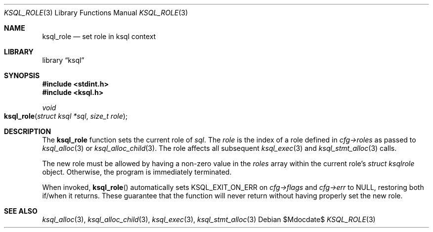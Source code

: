 .\"	$Id$
.\"
.\" Copyright (c) 2018 Kristaps Dzonsons <kristaps@bsd.lv>
.\"
.\" Permission to use, copy, modify, and distribute this software for any
.\" purpose with or without fee is hereby granted, provided that the above
.\" copyright notice and this permission notice appear in all copies.
.\"
.\" THE SOFTWARE IS PROVIDED "AS IS" AND THE AUTHOR DISCLAIMS ALL WARRANTIES
.\" WITH REGARD TO THIS SOFTWARE INCLUDING ALL IMPLIED WARRANTIES OF
.\" MERCHANTABILITY AND FITNESS. IN NO EVENT SHALL THE AUTHOR BE LIABLE FOR
.\" ANY SPECIAL, DIRECT, INDIRECT, OR CONSEQUENTIAL DAMAGES OR ANY DAMAGES
.\" WHATSOEVER RESULTING FROM LOSS OF USE, DATA OR PROFITS, WHETHER IN AN
.\" ACTION OF CONTRACT, NEGLIGENCE OR OTHER TORTIOUS ACTION, ARISING OUT OF
.\" OR IN CONNECTION WITH THE USE OR PERFORMANCE OF THIS SOFTWARE.
.\"
.Dd $Mdocdate$
.Dt KSQL_ROLE 3
.Os
.Sh NAME
.Nm ksql_role
.Nd set role in ksql context
.Sh LIBRARY
.Lb ksql
.Sh SYNOPSIS
.In stdint.h
.In ksql.h
.Ft void
.Fo ksql_role
.Fa "struct ksql *sql"
.Fa "size_t role"
.Fc
.Sh DESCRIPTION
The
.Nm
function sets the current role of
.Fa sql .
The
.Fa role
is the index of a role defined in
.Fa cfg->roles
as passed to
.Xr ksql_alloc 3
or
.Xr ksql_alloc_child 3 .
The role affects all subsequent
.Xr ksql_exec 3
and
.Xr ksql_stmt_alloc 3
calls.
.Pp
The new role must be allowed by having a non-zero value in the
.Fa roles
array within the current role's
.Ft struct ksqlrole
object.
Otherwise, the program is immediately terminated.
.Pp
When invoked,
.Fn ksql_role
automatically sets
.Dv KSQL_EXIT_ON_ERR
on
.Fa cfg->flags
and
.Fa cfg->err
to
.Dv NULL ,
restoring both if/when it returns.
These guarantee that the function will never return without having properly set
the new role.
.\" .Sh CONTEXT
.\" For section 9 functions only.
.\" .Sh IMPLEMENTATION NOTES
.\" Not used in OpenBSD.
.\" .Sh RETURN VALUES
.\" For sections 2, 3, and 9 function return values only.
.\" .Sh ENVIRONMENT
.\" For sections 1, 6, 7, and 8 only.
.\" .Sh FILES
.\" .Sh EXIT STATUS
.\" For sections 1, 6, and 8 only.
.\" .Sh EXAMPLES
.\" .Sh DIAGNOSTICS
.\" For sections 1, 4, 6, 7, 8, and 9 printf/stderr messages only.
.\" .Sh ERRORS
.\" For sections 2, 3, 4, and 9 errno settings only.
.Sh SEE ALSO
.Xr ksql_alloc 3 ,
.Xr ksql_alloc_child 3 ,
.Xr ksql_exec 3 ,
.Xr ksql_stmt_alloc 3
.\" .Sh STANDARDS
.\" .Sh HISTORY
.\" .Sh AUTHORS
.\" .Sh CAVEATS
.\" .Sh BUGS
.\" .Sh SECURITY CONSIDERATIONS
.\" Not used in OpenBSD.
